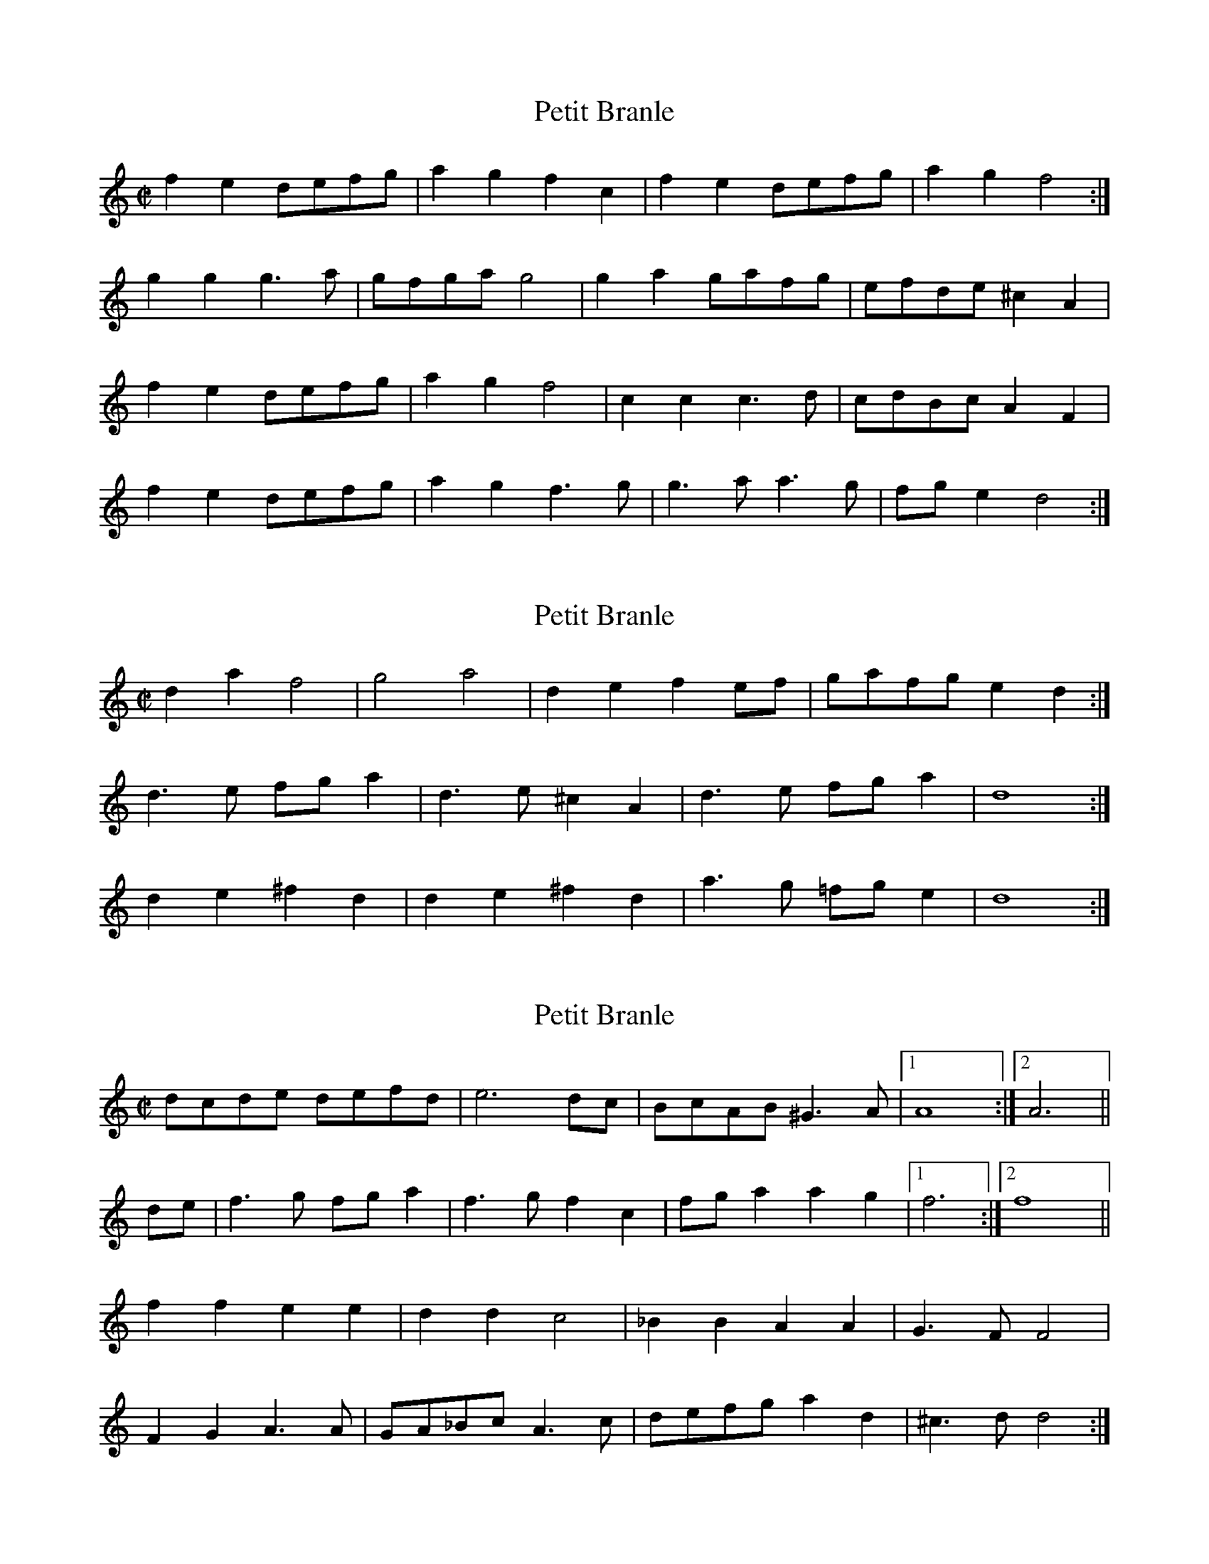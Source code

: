 % Branles from 'T Uitnement Kabinet
% source: GIFs at www.fourwinds.demon.nl/branles.htm
% ABC transcription by Jack Campin 2002
% <http://www.campin.me.uk/>

X:1
T:Petit Branle
S:http://www.fourwinds.demon.nl/branles.htm
Z:Jack Campin <http://www.purr.demon.co.uk/jack/> 2002
M:C|
L:1/8
K:D Dorian
f2e2 defg|a2g2 f2c2|f2e2 defg|a2g2  f4 :|
g2g2 g3 a|gfga g4  |g2a2 gafg|efde ^c2A2|
f2e2 defg|a2g2 f4  |c2c2 c3 d|cdBc  A2F2|
f2e2 defg|a2g2 f3 g|g3 a a3 g|fge2  d4 :|

X:2
T:Petit Branle
S:http://www.fourwinds.demon.nl/branles.htm
Z:Jack Campin <http://www.campin.me.uk/> 2002
M:C|
L:1/8
K:D Dorian
d2a2  f4  |g4    a4  |d2e2  f2ef|gafg e2d2:|
d3 e  fga2|d3 e ^c2A2|d3 e  fga2|d8       :|
d2e2 ^f2d2|d2e2 ^f2d2|a3 g =fge2|d8       :|

X:3
T:Petit Branle
S:http://www.fourwinds.demon.nl/branles.htm
Z:Jack Campin <http://www.campin.me.uk/> 2002
M:C|
L:1/8
K:D Dorian
   dcde defd|e6      dc| BcAB ^G3 A|[1 A8    :|\
                                    [2 A6    ||
de|f3 g fga2|f3 g  f2c2| fga2  a2g2|[1 f6    :|\
                                    [2 f8    ||
   f2f2 e2e2|d2d2  c4  |_B2B2  A2A2|   G3F F4 |
   F2G2 A3 A|GA_Bc A3c | defg  a2d2|  ^c3d d4:|

X:4
T:Petit Branle
S:http://www.fourwinds.demon.nl/branles.htm
Z:Jack Campin <http://www.campin.me.uk/> 2002
M:C|
L:1/8
K:D
d2cB A2d2|cdef d2d2|d2cB A2d2|cdef d4:|
d2ef g2f2|e2d2 e2cd|e2e2 e2cd|edef e4 |
ddcB c4  |ddcB c3 B|ABcd e2f2|e3 d d4:|

X:5
T:Petit Branle
S:http://www.fourwinds.demon.nl/branles.htm
Z:Jack Campin <http://www.campin.me.uk/> 2002
M:C|
L:1/8
K:D
fg|a2a2 a2b2|a3 gf2e2|d2A2 defg|e6  :|
fg|a2d2 agfe|d6    cd|e2A2 edcB|A6 Bc|
   d3 e f3 g|a6    ag|fef2 e3 d|d6  :|

X:6
T:Petit Brande
S:http://www.fourwinds.demon.nl/branles.htm
Z:Jack Campin <http://www.campin.me.uk/> 2002
M:C|
L:1/8
K:C
e3 d c2g2|efg2   e2c2|e3 d c2g2|efg2 e4:|
c2c2 d2d2|e3d/e/ f4  |e3 d c2B2|cdef g4 |
GABc d2d2|e3d/e/ f3 g|a2g2 fge2|d3 c c4:|

X:7
T:Petit Branle
S:http://www.fourwinds.demon.nl/branles.htm
Z:Jack Campin <http://www.campin.me.uk/> 2002
M:C|
L:1/8
K:C
   c2c2 B2g2|a2gf e3  f|   g2fe d2c2:|
   cdef g4  |agab c'2b2|[1 a4   g4  :|\
                        [2 a4    g2 ||
ef|g2g2 g2ef|gfga g4  |abc'2 b2a2|   g3f e2cd|
   e2e2 e2cd|edef e2cd|efg2  f2e2|[1 d4  c2 :|\
                                  [2 d4 c4  |]

X:8
T:Petit Branle
S:http://www.fourwinds.demon.nl/branles.htm
Z:Jack Campin <http://www.campin.me.uk/> 2002
M:C|
L:1/8
K:G
g2|g2fe d2g2|g2fe dcB2|edef gfga|[1 gab2 a2 :|\
                                 [2 gab2 a4 ||
   B3 c d2d2|e4   d2d2|B3 c d2d2|[1 e4   d4 :|\
                                 [2 e4   d2 ||
ga|b2b2 a2g2|agfe d4  |e3 f g3 a|   bab2 a2ga|
   b2b2 a2g2|agfe d4  |e3 f gab2|[1 a4   g2 :|\
                                 [2 a4   g4 |]

X:9
T:Petit Branle
S:http://www.fourwinds.demon.nl/branles.htm
Z:Jack Campin <http://www.campin.me.uk/> 2002
M:C|
L:1/8
K:G
   d2dc Bcde|decd B2G2|c2c2 cded|[1 c8      :|\
                                 [2 c6      ||
cd|e2e2 efg2|d4   d4  |Bcde c2B2|   abga f2d2|
   e2e2 efg2|d4   d4  |Bcde cdB2|[1 A3 G G2 :|\
                                 [2 A3 G G4 |]

X:10
T:Petit Branle
S:http://www.fourwinds.demon.nl/branles.htm
Z:Jack Campin <http://www.campin.me.uk/> 2002
M:C|
L:1/8
K:D Dorian
d2a2 a2a2|g3a f4  |g2a2 defg |e3d d4:|
d2e2 f2f2|e3f g2g2|f2e2 d2a2|^g3a a4 |
d2e2 f2f2|e3f g2g2|a3 g f2f2| e3d d4:|